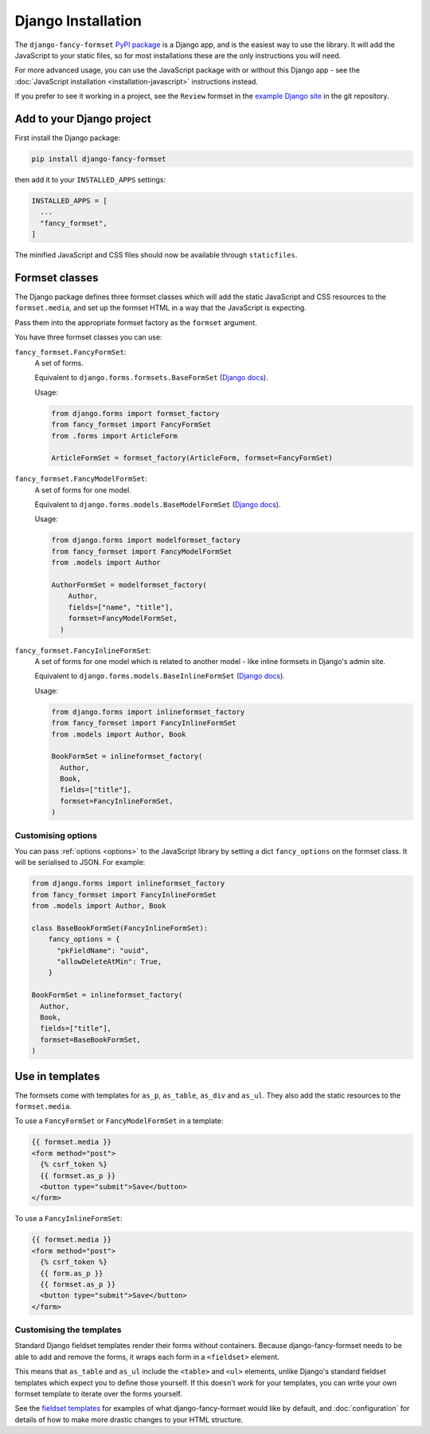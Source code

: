 ===================
Django Installation
===================

The ``django-fancy-formset`` `PyPI package`__ is a Django app, and is the easiest way to
use the library. It will add the JavaScript to your static files, so for most
installations these are the only instructions you will need.

For more advanced usage, you can use the JavaScript package with or without this Django
app - see the :doc:`JavaScript installation <installation-javascript>` instructions
instead.

If you prefer to see it working in a project, see the ``Review`` formset in the `example
Django site`__ in the git repository.

__ https://pypi.org/project/django-fancy-formset/
__  https://github.com/radiac/django-fancy-formset/tree/main/example


Add to your Django project
==========================

First install the Django package:

.. code-block:: bash

    pip install django-fancy-formset


then add it to your ``INSTALLED_APPS`` settings:

.. code-block:: python

    INSTALLED_APPS = [
      ...
      "fancy_formset",
    ]


The minified JavaScript and CSS files should now be available through ``staticfiles``.


Formset classes
===============

The Django package defines three formset classes which will add the static JavaScript
and CSS resources to the ``formset.media``, and set up the formset HTML in a way that
the JavaScript is expecting.

Pass them into the appropriate formset factory as the ``formset`` argument.

You have three formset classes you can use:

``fancy_formset.FancyFormSet``:
  A set of forms.

  Equivalent to ``django.forms.formsets.BaseFormSet`` (`Django docs`__).

  Usage:

  .. code-block:: python

      from django.forms import formset_factory
      from fancy_formset import FancyFormSet
      from .forms import ArticleForm

      ArticleFormSet = formset_factory(ArticleForm, formset=FancyFormSet)

  __ https://docs.djangoproject.com/en/4.2/topics/forms/formsets/#django.forms.formsets.BaseFormSet

``fancy_formset.FancyModelFormSet``:
  A set of forms for one model.

  Equivalent to ``django.forms.models.BaseModelFormSet`` (`Django docs`__).

  Usage:

  .. code-block:: python

      from django.forms import modelformset_factory
      from fancy_formset import FancyModelFormSet
      from .models import Author

      AuthorFormSet = modelformset_factory(
          Author,
          fields=["name", "title"],
          formset=FancyModelFormSet,
        )

  __ https://docs.djangoproject.com/en/4.2/topics/forms/modelforms/#django.forms.models.BaseModelFormSet

``fancy_formset.FancyInlineFormSet``:
  A set of forms for one model which is related to another model - like inline formsets
  in Django's admin site.

  Equivalent to ``django.forms.models.BaseInlineFormSet`` (`Django docs`__).

  Usage:

  .. code-block:: python

      from django.forms import inlineformset_factory
      from fancy_formset import FancyInlineFormSet
      from .models import Author, Book

      BookFormSet = inlineformset_factory(
        Author,
        Book,
        fields=["title"],
        formset=FancyInlineFormSet,
      )

  __ https://docs.djangoproject.com/en/4.2/topics/forms/modelforms/#django.forms.models.BaseInlineFormSet


Customising options
-------------------

You can pass :ref:`options <options>` to the JavaScript library by setting a dict
``fancy_options`` on the formset class. It will be serialised to JSON. For example:

.. code-block:: python

      from django.forms import inlineformset_factory
      from fancy_formset import FancyInlineFormSet
      from .models import Author, Book

      class BaseBookFormSet(FancyInlineFormSet):
          fancy_options = {
            "pkFieldName": "uuid",
            "allowDeleteAtMin": True,
          }

      BookFormSet = inlineformset_factory(
        Author,
        Book,
        fields=["title"],
        formset=BaseBookFormSet,
      )


Use in templates
================

The formsets come with templates for ``as_p``, ``as_table``, ``as_div`` and ``as_ul``.
They also add the static resources to the ``formset.media``.

To use a ``FancyFormSet`` or ``FancyModelFormSet`` in a template:

.. code-block:: django

    {{ formset.media }}
    <form method="post">
      {% csrf_token %}
      {{ formset.as_p }}
      <button type="submit">Save</button>
    </form>

To use a ``FancyInlineFormSet``:

.. code-block:: django

    {{ formset.media }}
    <form method="post">
      {% csrf_token %}
      {{ form.as_p }}
      {{ formset.as_p }}
      <button type="submit">Save</button>
    </form>


Customising the templates
-------------------------

Standard Django fieldset templates render their forms without containers. Because
django-fancy-formset needs to be able to add and remove the forms, it wraps each form in
a ``<fieldset>`` element.

This means that ``as_table`` and ``as_ul`` include the ``<table>`` and ``<ul>``
elements, unlike Django's standard fieldset templates which expect you to define those
yourself. If this doesn't work for your templates, you can write your own formset
template to iterate over the forms yourself.

See the `fieldset templates`__ for examples of what django-fancy-formset would like by
default, and :doc:`configuration` for details of how to make more drastic changes to
your HTML structure.

__ https://github.com/radiac/django-fancy-formset/tree/main/fancy_formset/templates/fancy_formset